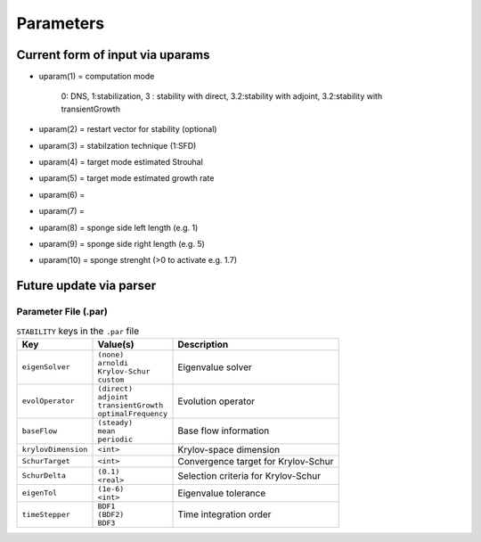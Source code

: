 Parameters 
==========

Current form of input via uparams 
--------------------------------- 

-  uparam(1) = computation mode 

               0: DNS, 
               1:stabilization, 
               3   :  stability with direct,
               3.2:stability with adjoint,
               3.2:stability with transientGrowth
               
-  uparam(2) = restart vector for stability (optional)

-  uparam(3) = stabilzation technique (1:SFD)

-  uparam(4) = target mode estimated Strouhal

-  uparam(5) = target mode estimated growth rate

-  uparam(6) =

-  uparam(7) =

-  uparam(8) = sponge side left length (e.g. 1)

-  uparam(9) = sponge side right length (e.g. 5)

-  uparam(10) = sponge strenght (>0 to activate e.g. 1.7)


Future update via parser 
------------------------ 


-----------------------------------
Parameter File (.par)
-----------------------------------

.. Converged Eigenvalues: 2 
   Magnitude   Angle   Growth  Frequency
   EV: 0 1.00112 0.124946 0.0022353 0.249892
   Writing: "Channel-al_eig_0.fld"
   EV: 1 1.00112 -0.124946 0.0022353  0.249892
   Writing: "Channel-al_eig_1.fld"

.. _tab:stabparams:

.. table:: ``STABILITY`` keys in the ``.par`` file

   +-------------------------+------------------------+---------------------------------------+
   | | Key                   | | Value(s)             | | Description                         |
   +=========================+========================+=======================================+
   | ``eigenSolver``         | | ``(none)``           | | Eigenvalue solver                   |
   |                         | | ``arnoldi``          |                                       |
   |                         | | ``Krylov-Schur``     |                                       |
   |                         | | ``custom``           |                                       |
   +-------------------------+------------------------+---------------------------------------+
   | ``evolOperator``        | | ``(direct)``         | | Evolution operator                  |
   |                         | | ``adjoint``          |                                       |
   |                         | | ``transientGrowth``  |                                       |
   |                         | | ``optimalFrequency`` |                                       |
   +-------------------------+------------------------+---------------------------------------+
   | ``baseFlow``            | | ``(steady)``         | | Base flow information               |
   |                         | | ``mean``             |                                       |
   |                         | | ``periodic``         |                                       |
   +-------------------------+------------------------+---------------------------------------+
   | ``krylovDimension``     | | ``<int>``            | | Krylov-space dimension              |
   +-------------------------+------------------------+---------------------------------------+
   | ``SchurTarget``         | | ``<int>``            | | Convergence target for Krylov-Schur |
   +-------------------------+------------------------+---------------------------------------+
   | ``SchurDelta``          | | ``(0.1)``            | | Selection criteria for Krylov-Schur |
   |                         | | ``<real>``           |                                       |
   +-------------------------+------------------------+---------------------------------------+
   | ``eigenTol``            | | ``(1e-6)``           | | Eigenvalue tolerance                |
   |                         | | ``<int>``            |                                       |
   +-------------------------+------------------------+---------------------------------------+
   | ``timeStepper``         | | ``BDF1``             | | Time integration order              |
   |                         | | ``(BDF2)``           |                                       |
   |                         | | ``BDF3``             |                                       |
   +-------------------------+------------------------+---------------------------------------+

.. _tab:stabparams:
